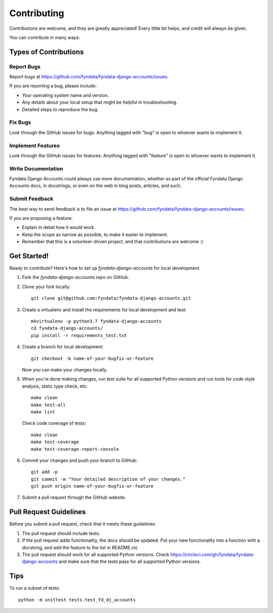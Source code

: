 ============
Contributing
============

Contributions are welcome, and they are greatly appreciated! Every
little bit helps, and credit will always be given. 

You can contribute in many ways:

Types of Contributions
----------------------

Report Bugs
~~~~~~~~~~~

Report bugs at https://github.com/fyndata/fyndata-django-accounts/issues.

If you are reporting a bug, please include:

* Your operating system name and version.
* Any details about your local setup that might be helpful in troubleshooting.
* Detailed steps to reproduce the bug.

Fix Bugs
~~~~~~~~

Look through the GitHub issues for bugs. Anything tagged with "bug"
is open to whoever wants to implement it.

Implement Features
~~~~~~~~~~~~~~~~~~

Look through the GitHub issues for features. Anything tagged with "feature"
is open to whoever wants to implement it.

Write Documentation
~~~~~~~~~~~~~~~~~~~

Fyndata Django Accounts could always use more documentation, whether as part of the 
official Fyndata Django Accounts docs, in docstrings, or even on the web in blog posts,
articles, and such.

Submit Feedback
~~~~~~~~~~~~~~~

The best way to send feedback is to file an issue at https://github.com/fyndata/fyndata-django-accounts/issues.

If you are proposing a feature:

* Explain in detail how it would work.
* Keep the scope as narrow as possible, to make it easier to implement.
* Remember that this is a volunteer-driven project, and that contributions
  are welcome :)

Get Started!
------------

Ready to contribute? Here's how to set up `fyndata-django-accounts` for local development.

1. Fork the `fyndata-django-accounts` repo on GitHub.
2. Clone your fork locally::

    git clone git@github.com:fyndata/fyndata-django-accounts.git

3. Create a virtualenv and install the requirements for local development and test::

    mkvirtualenv -p python3.7 fyndata-django-accounts
    cd fyndata-django-accounts/
    pip install -r requirements_test.txt

4. Create a branch for local development::

    git checkout -b name-of-your-bugfix-or-feature

   Now you can make your changes locally.

5. When you're done making changes, run test suite for all supported Python versions and
   run tools for code style analysis, static type check, etc::

    make clean
    make test-all
    make lint

   Check code coverage of tests::

    make clean
    make test-coverage
    make test-coverage-report-console

6. Commit your changes and push your branch to GitHub::

    git add -p
    git commit -m "Your detailed description of your changes."
    git push origin name-of-your-bugfix-or-feature

7. Submit a pull request through the GitHub website.

Pull Request Guidelines
-----------------------

Before you submit a pull request, check that it meets these guidelines:

1. The pull request should include tests.
2. If the pull request adds functionality, the docs should be updated. Put
   your new functionality into a function with a docstring, and add the
   feature to the list in README.rst.
3. The pull request should work for all supported Python versions. Check
   https://circleci.com/gh/fyndata/fyndata-django-accounts
   and make sure that the tests pass for all supported Python versions.

Tips
----

To run a subset of tests::

    python -m unittest tests.test_fd_dj_accounts
